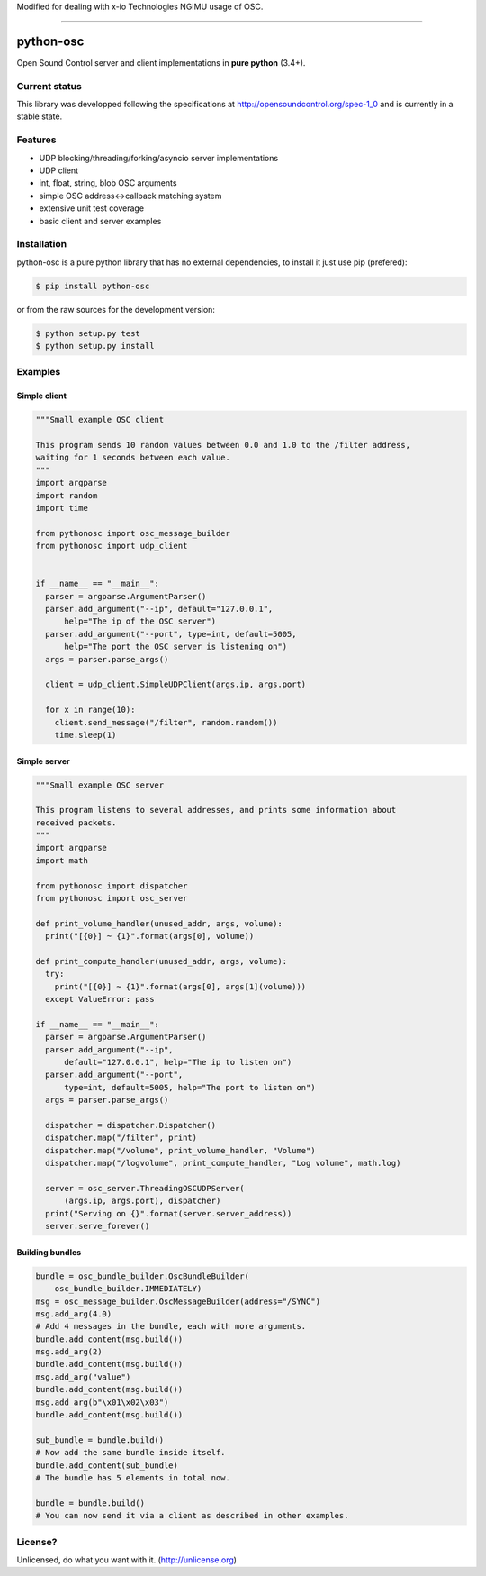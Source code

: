 Modified for dealing with x-io Technologies NGIMU usage of OSC.

----

==========
python-osc
==========

Open Sound Control server and client implementations in **pure python** (3.4+).

.. image:: https://travis-ci.org/attwad/python-osc.svg?branch=master
    :target: https://travis-ci.org/attwad/python-osc

Current status
==============

This library was developped following the specifications at
http://opensoundcontrol.org/spec-1_0
and is currently in a stable state.

Features
========

* UDP blocking/threading/forking/asyncio server implementations
* UDP client
* int, float, string, blob OSC arguments
* simple OSC address<->callback matching system
* extensive unit test coverage
* basic client and server examples

Installation
============

python-osc is a pure python library that has no external dependencies,
to install it just use pip (prefered):

.. image:: https://img.shields.io/pypi/v/python-osc.svg
    :target: https://pypi.python.org/pypi/python-osc

.. code-block:: bash

    $ pip install python-osc

or from the raw sources for the development version:

.. code-block:: bash

    $ python setup.py test
    $ python setup.py install

Examples
========

Simple client
-------------

.. code-block:: python

  """Small example OSC client

  This program sends 10 random values between 0.0 and 1.0 to the /filter address,
  waiting for 1 seconds between each value.
  """
  import argparse
  import random
  import time

  from pythonosc import osc_message_builder
  from pythonosc import udp_client


  if __name__ == "__main__":
    parser = argparse.ArgumentParser()
    parser.add_argument("--ip", default="127.0.0.1",
        help="The ip of the OSC server")
    parser.add_argument("--port", type=int, default=5005,
        help="The port the OSC server is listening on")
    args = parser.parse_args()

    client = udp_client.SimpleUDPClient(args.ip, args.port)

    for x in range(10):
      client.send_message("/filter", random.random())
      time.sleep(1)

Simple server
-------------

.. code-block:: python

  """Small example OSC server

  This program listens to several addresses, and prints some information about
  received packets.
  """
  import argparse
  import math

  from pythonosc import dispatcher
  from pythonosc import osc_server

  def print_volume_handler(unused_addr, args, volume):
    print("[{0}] ~ {1}".format(args[0], volume))

  def print_compute_handler(unused_addr, args, volume):
    try:
      print("[{0}] ~ {1}".format(args[0], args[1](volume)))
    except ValueError: pass

  if __name__ == "__main__":
    parser = argparse.ArgumentParser()
    parser.add_argument("--ip",
        default="127.0.0.1", help="The ip to listen on")
    parser.add_argument("--port",
        type=int, default=5005, help="The port to listen on")
    args = parser.parse_args()

    dispatcher = dispatcher.Dispatcher()
    dispatcher.map("/filter", print)
    dispatcher.map("/volume", print_volume_handler, "Volume")
    dispatcher.map("/logvolume", print_compute_handler, "Log volume", math.log)

    server = osc_server.ThreadingOSCUDPServer(
        (args.ip, args.port), dispatcher)
    print("Serving on {}".format(server.server_address))
    server.serve_forever()

Building bundles
----------------

.. code-block:: python

    bundle = osc_bundle_builder.OscBundleBuilder(
        osc_bundle_builder.IMMEDIATELY)
    msg = osc_message_builder.OscMessageBuilder(address="/SYNC")
    msg.add_arg(4.0)
    # Add 4 messages in the bundle, each with more arguments.
    bundle.add_content(msg.build())
    msg.add_arg(2)
    bundle.add_content(msg.build())
    msg.add_arg("value")
    bundle.add_content(msg.build())
    msg.add_arg(b"\x01\x02\x03")
    bundle.add_content(msg.build())

    sub_bundle = bundle.build()
    # Now add the same bundle inside itself.
    bundle.add_content(sub_bundle)
    # The bundle has 5 elements in total now.

    bundle = bundle.build()
    # You can now send it via a client as described in other examples.

License?
========
Unlicensed, do what you want with it. (http://unlicense.org)
